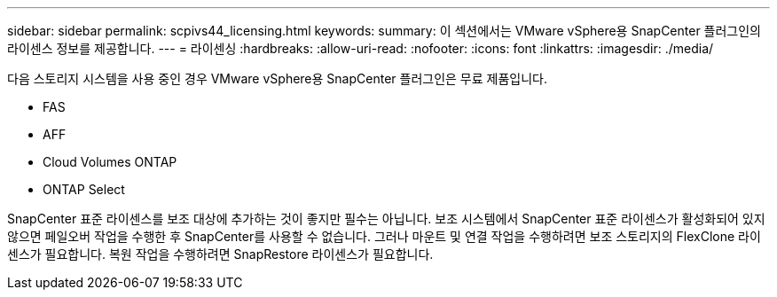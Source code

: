 ---
sidebar: sidebar 
permalink: scpivs44_licensing.html 
keywords:  
summary: 이 섹션에서는 VMware vSphere용 SnapCenter 플러그인의 라이센스 정보를 제공합니다. 
---
= 라이센싱
:hardbreaks:
:allow-uri-read: 
:nofooter: 
:icons: font
:linkattrs: 
:imagesdir: ./media/


다음 스토리지 시스템을 사용 중인 경우 VMware vSphere용 SnapCenter 플러그인은 무료 제품입니다.

* FAS
* AFF
* Cloud Volumes ONTAP
* ONTAP Select


SnapCenter 표준 라이센스를 보조 대상에 추가하는 것이 좋지만 필수는 아닙니다. 보조 시스템에서 SnapCenter 표준 라이센스가 활성화되어 있지 않으면 페일오버 작업을 수행한 후 SnapCenter를 사용할 수 없습니다. 그러나 마운트 및 연결 작업을 수행하려면 보조 스토리지의 FlexClone 라이센스가 필요합니다. 복원 작업을 수행하려면 SnapRestore 라이센스가 필요합니다.
